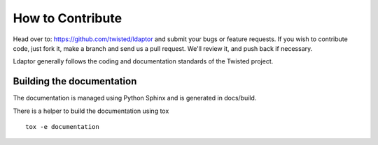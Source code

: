 How to Contribute
=================

Head over to: https://github.com/twisted/ldaptor and submit your bugs or feature requests.
If you wish to contribute code, just fork it, make a branch and send us a pull request.
We'll review it, and push back if necessary.

Ldaptor generally follows the coding and documentation standards of the Twisted project.


Building the documentation
--------------------------

The documentation is managed using Python Sphinx and is generated in
docs/build.

There is a helper to build the documentation using tox ::

    tox -e documentation

